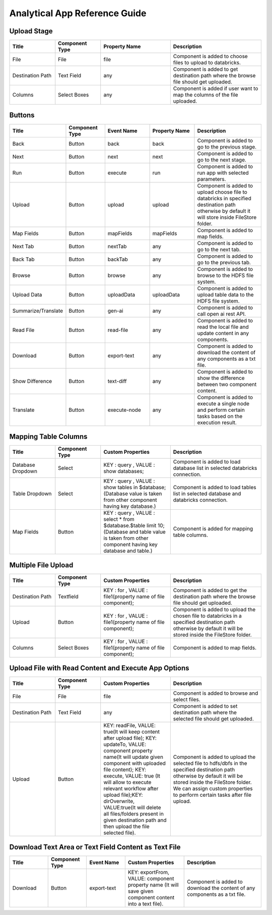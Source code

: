 Analytical App Reference Guide
=======================

Upload Stage
--------

.. list-table:: 
   :widths: 15 15 23 30
   :header-rows: 1

   * - Title
     - Component Type
     - Property Name 
     - Description
   * - File
     - File
     - file
     - Component is added to choose files to upload to databricks.
   * - Destination Path
     - Text Field
     - any
     - Component is added to get destination path where the browse file should get uploaded.
   * - Columns
     - Select Boxes
     - any 
     - Component is added if user want to map the columns of the file uploaded.


Buttons
---------
.. list-table::
   :widths: 15 15 18 18 28
   :header-rows: 1

   * - Title
     - Component Type
     - Event Name
     - Property Name
     - Description
   * - Back
     - Button
     - back
     - back
     - Component is added to go to the previous stage.
   * - Next
     - Button
     - next
     - next
     - Component is added to go to the next stage.
   * - Run
     - Button
     - execute
     - run
     - Component is added to run app with selected parameters.
   * - Upload
     - Button
     - upload 
     - upload
     - Component is added to upload choose file to databricks in specified destination path otherwise by default it will store inside FileStore folder.
   * - Map Fields
     - Button
     - mapFields 
     - mapFields
     - Component is added to map fields.
   * - Next Tab
     - Button
     - nextTab
     - any
     - Component is added to go to the next tab.
   * - Back Tab
     - Button
     - backTab
     - any
     - Component is added to go to the previous tab.
   * - Browse
     - Button
     - browse
     - any
     - Component is added to browse to the HDFS file system.
   * - Upload Data
     - Button
     - uploadData
     - uploadData
     - Component is added to upload table data to the HDFS file system.
   * - Summarize/Translate
     - Button
     - gen-ai
     - any
     - Component is added to call open ai rest API.
   * - Read File
     - Button
     - read-file
     - any
     - Component is added to read the local file and update content in any components.
   * - Download
     - Button
     - export-text
     - any
     - Component is added to download the content of any components as a txt file.
   * - Show Difference
     - Button
     - text-diff
     - any
     - Component is added to show the difference between two component content.
   * - Translate
     - Button
     - execute-node
     - any
     - Component is added to execute a single node and perform certain tasks based on the execution result.
     
Mapping Table Columns
----------
.. list-table:: 
   :widths: 15 15 23 30
   :header-rows: 1

   * - Title
     - Component Type
     - Custom Properties
     - Description
   * - Database Dropdown
     - Select
     - KEY : query , VALUE : show databases;
     - Component is added to load database list in selected databricks connection.
   * - Table Dropdown
     - Select
     - KEY : query , VALUE : show tables in $database; (Database value is taken from other component having key database.)
     - Component is added to load tables list in selected database and databricks connection.
   * - Map Fields
     - Button
     - KEY : query , VALUE : select * from $database.$table limit 10; (Database and table value is taken from other component having key database and table.)
     - Component is added for mapping table columns.
     

Multiple File Upload
-------------
.. list-table:: 
   :widths: 15 15 23 30
   :header-rows: 1

   * - Title
     - Component Type
     - Custom Properties
     - Description
   * - Destination Path
     - Textfield
     - KEY : for , VALUE : file1(property name of file component);
     - Component is added to get the destination path where the browse file should get uploaded.
   * - Upload
     - Button
     - KEY : for , VALUE : file1(property name of file component);
     - Component is added to upload the chosen file to databricks in a specified destination path otherwise by default it will be stored inside the FileStore folder.
   * - Columns
     -  Select Boxes
     - KEY : for , VALUE : file1(property name of file component);
     - Component is added to map fields.

Upload File with Read Content and Execute App Options
-------------
.. list-table:: 
   :widths: 15 15 23 30
   :header-rows: 1

   * - Title
     - Component Type
     - Custom Properties 
     - Description
   * - File
     - File
     - file
     - Component is added to browse and select files.
   * - Destination Path
     - Text Field
     - any
     - Component is added to set destination path where the selected file should get uploaded.
   * - Upload
     - Button
     - KEY: readFile, VALUE: true(It will keep content after upload file); KEY: updateTo, VALUE: component property name(It will update given component with uploaded file content); KEY: execute, VALUE: true (It will allow to execute relevant workflow after upload file);KEY: dirOverwrite, VALUE:true(It will delete all files/folders present in given destination path and then upload the file selected file).
     - Component is added to upload the selected file to hdfs/dbfs in the specified destination path otherwise by default it will be stored inside the FileStore folder. We can assign custom properties to perform certain tasks after file upload.

Download Text Area or Text Field Content as Text File
-------------
.. list-table:: 
   :widths: 15 15 15 23 30
   :header-rows: 1

   * - Title
     - Component Type
     - Event Name
     - Custom Properties 
     - Description
   * - Download
     - Button
     - export-text
     - KEY: exportFrom, VALUE: component property name (It will save given component content into a text file).
     - Component is added to download the content of any components as a txt file.
